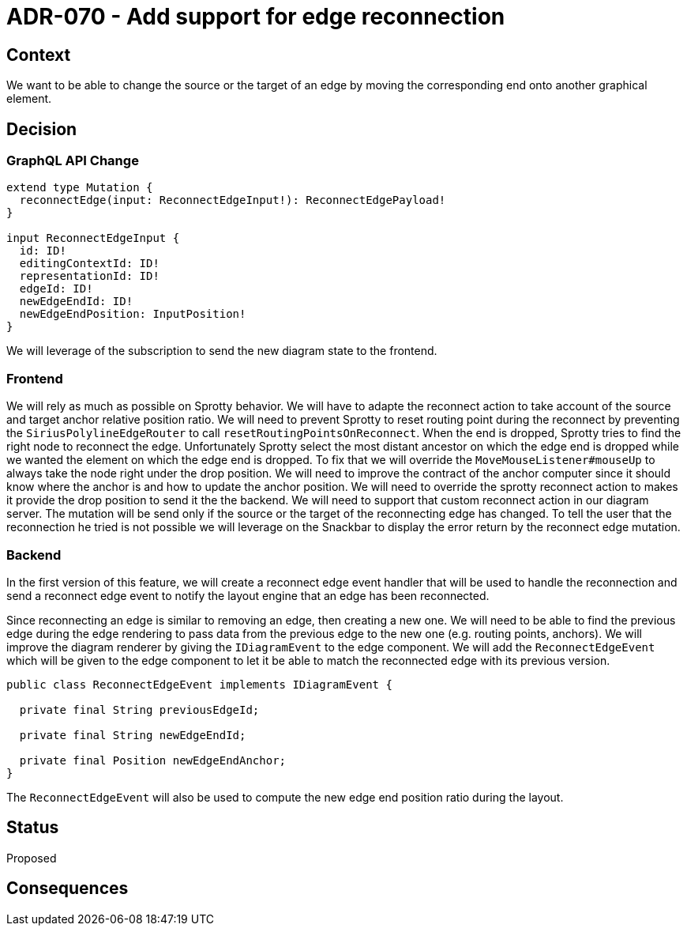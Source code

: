 = ADR-070 - Add support for edge reconnection

== Context

We want to be able to change the source or the target of an edge by moving the corresponding end onto another graphical element. 

== Decision

=== GraphQL API Change

```
extend type Mutation {
  reconnectEdge(input: ReconnectEdgeInput!): ReconnectEdgePayload!
}

input ReconnectEdgeInput {
  id: ID!
  editingContextId: ID!
  representationId: ID!
  edgeId: ID!
  newEdgeEndId: ID!
  newEdgeEndPosition: InputPosition!
}
```

We will leverage of the subscription to send the new diagram state to the frontend.

=== Frontend

We will rely as much as possible on Sprotty behavior.
We will have to adapte the reconnect action to take account of the source and target anchor relative position ratio.
We will need to prevent Sprotty to reset routing point during the reconnect by preventing the `SiriusPolylineEdgeRouter` to call `resetRoutingPointsOnReconnect`.
When the end is dropped, Sprotty tries to find the right node to reconnect the edge. Unfortunately Sprotty select the most distant ancestor on which the edge end is dropped while we wanted the element on which the edge end is dropped. To fix that we will override the `MoveMouseListener#mouseUp` to always take the node right under the drop position.
We will need to improve the contract of the anchor computer since it should know where the anchor is and how to update the anchor position.
We will need to override the sprotty reconnect action to makes it provide the drop position to send it the the backend. We will need to support that custom reconnect action in our diagram server. The mutation will be send only if the source or the target of the reconnecting edge has changed.
To tell the user that the reconnection he tried is not possible we will leverage on the Snackbar to display the error return by the reconnect edge mutation.

=== Backend

In the first version of this feature, we will create a reconnect edge event handler that will be used to handle the reconnection and send a reconnect edge event to notify the layout engine that an edge has been reconnected.

Since reconnecting an edge is similar to removing an edge, then creating a new one. We will need to be able to find the previous edge during the edge rendering to pass data from the previous edge to the new one (e.g. routing points, anchors).
We will improve the diagram renderer by giving the `IDiagramEvent` to the edge component.
We will add the `ReconnectEdgeEvent` which will be given to the edge component to let it be able to match the reconnected edge with its previous version.

```java
public class ReconnectEdgeEvent implements IDiagramEvent {

  private final String previousEdgeId;

  private final String newEdgeEndId;

  private final Position newEdgeEndAnchor;
}
```

The `ReconnectEdgeEvent` will also be used to compute the new edge end position ratio during the layout.

== Status

Proposed

== Consequences